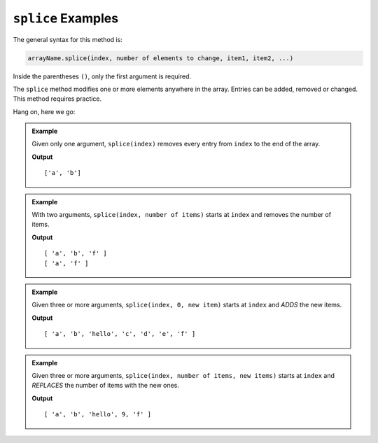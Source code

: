 .. _splice-examples:

``splice`` Examples
===================

The general syntax for this method is:

.. sourcecode:: js

   arrayName.splice(index, number of elements to change, item1, item2, ...)

Inside the parentheses ``()``, only the first argument is required.

The ``splice`` method modifies one or more elements anywhere in the array.
Entries can be added, removed or changed. This method requires practice.

Hang on, here we go:

.. admonition:: Example

   Given only one argument, ``splice(index)`` removes every entry from ``index``
   to the end of the array.

   .. sourcecode:: js
      :linenos:

      let arr = ['a', 'b', 'c', 'd', 'e', 'f'];

      arr.splice(2);    //Everything from index 2 and beyond is removed.
      console.log(arr);

   **Output**

   ::

      ['a', 'b']

.. admonition:: Example

   With two arguments, ``splice(index, number of items)`` starts at ``index``
   and removes the number of items.

   .. sourcecode:: js
      :linenos:

      let arr = ['a', 'b', 'c', 'd', 'e', 'f'];

      arr.splice(2,3);    //Start at index 2 and remove 3 total entries.
      console.log(arr);

      arr.splice(1,1);    //Start at index 1 and remove 1 entry.
      console.log(arr);

   **Output**

   ::

      [ 'a', 'b', 'f' ]
      [ 'a', 'f' ]


.. admonition:: Example

   Given three or more arguments, ``splice(index, 0, new item)`` starts at
   ``index`` and *ADDS* the new items.

   .. sourcecode:: js
      :linenos:

      let arr = ['a', 'b', 'c', 'd', 'e', 'f'];

      arr.splice(2,0,'hello');     //Start at index 2, remove 0 entries, and add 'hello'.
      console.log(arr);

   **Output**

   ::

      [ 'a', 'b', 'hello', 'c', 'd', 'e', 'f' ]

.. admonition:: Example

   Given three or more arguments, ``splice(index, number of items, new items)``
   starts at ``index`` and *REPLACES* the number of items with the new ones.

   .. sourcecode:: js
      :linenos:

      let arr = ['a', 'b', 'c', 'd', 'e', 'f'];

      arr.splice(2,3,'hello', 9);    //Start at index 2, replace 3 entries with 'hello' and 9.
      console.log(arr);

   **Output**

   ::

      [ 'a', 'b', 'hello', 9, 'f' ]
